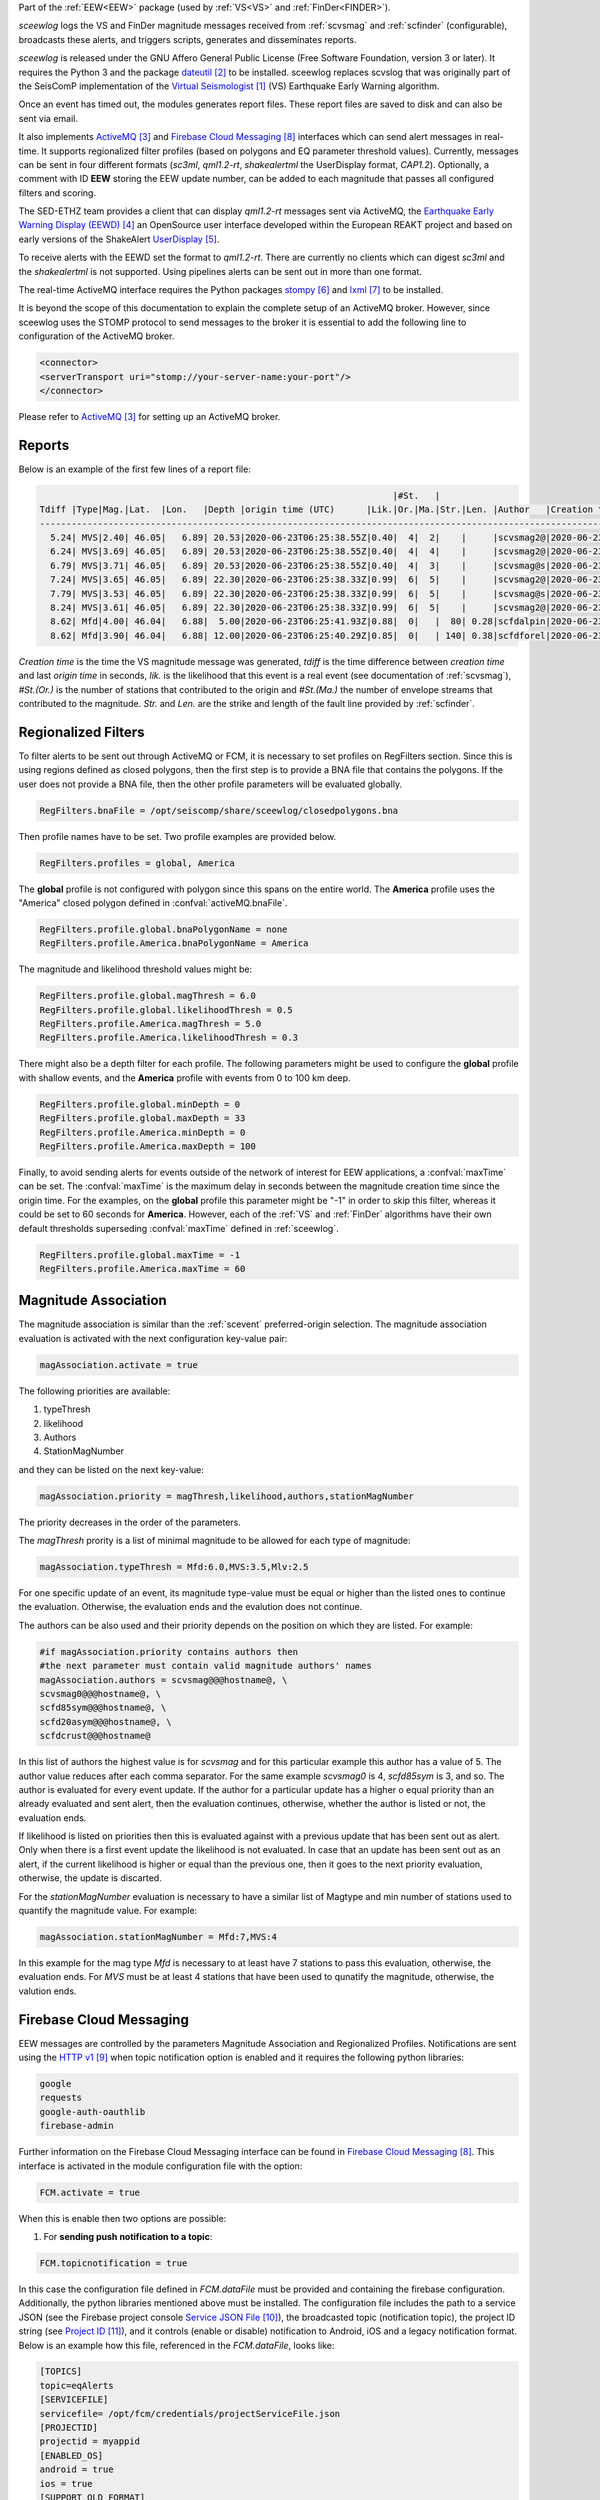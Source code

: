 Part of the :ref:`EEW<EEW>` package (used by :ref:`VS<VS>` and :ref:`FinDer<FINDER>`).

*sceewlog*  logs the VS and FinDer magnitude messages received from :ref:`scvsmag` and 
:ref:`scfinder` (configurable), broadcasts these alerts, and triggers scripts, generates 
and disseminates reports.

*sceewlog* is released under the GNU Affero General Public License (Free
Software Foundation, version 3 or later). It requires the Python 3 and the package
`dateutil`_ to be installed. sceewlog replaces scvslog that was originally 
part of the SeisComP implementation of the `Virtual Seismologist`_ (VS) 
Earthquake Early Warning algorithm.

Once an event has timed out, the modules generates report files. These report 
files are saved to disk and can also be sent via email.

It also implements `ActiveMQ`_ and `Firebase Cloud Messaging`_ interfaces which can
send alert messages in real-time. It supports regionalized filter profiles (based on 
polygons and EQ parameter threshold values). Currently, messages can be sent in four 
different formats (*sc3ml*, *qml1.2-rt*, *shakealertml* the UserDisplay format, *CAP1.2*). 
Optionally, a comment with ID **EEW** storing the EEW update number, can be added to 
each magnitude that passes all configured filters and scoring.

The SED-ETHZ team provides a client that can display *qml1.2-rt* messages sent via 
ActiveMQ, the `Earthquake Early Warning Display (EEWD)`_ an OpenSource user interface 
developed within the European REAKT project and based on early versions of the ShakeAlert 
`UserDisplay`_. 

To receive alerts with the EEWD set the format to *qml1.2-rt*. There are
currently no clients which can digest *sc3ml* and the *shakealertml* is not 
supported. Using pipelines alerts can be sent out in more than one format.

The real-time ActiveMQ interface requires the Python packages 
`stompy`_ and `lxml`_ to be installed.

It is beyond the scope of this documentation to explain the complete setup of an
ActiveMQ broker. However, since sceewlog uses the STOMP protocol to send
messages to the broker it is essential to add the following line
to configuration of the ActiveMQ broker.

.. code-block:: sh

   <connector>
   <serverTransport uri="stomp://your-server-name:your-port"/>
   </connector>

Please refer to `ActiveMQ`_ for setting up an ActiveMQ broker.


.. _sceewlog-reports:

Reports
=======

Below is an example of the first few lines of a report file:

.. code-block:: sh

                                                                      |#St.   |                                                              
   Tdiff |Type|Mag.|Lat.  |Lon.   |Depth |origin time (UTC)      |Lik.|Or.|Ma.|Str.|Len. |Author   |Creation t.            |Tdiff(current o.)
   ------------------------------------------------------------------------------------------------------------------------------------------
     5.24| MVS|2.40| 46.05|   6.89| 20.53|2020-06-23T06:25:38.55Z|0.40|  4|  2|    |     |scvsmag2@|2020-06-23T06:25:45.99Z|  7.44
     6.24| MVS|3.69| 46.05|   6.89| 20.53|2020-06-23T06:25:38.55Z|0.40|  4|  4|    |     |scvsmag2@|2020-06-23T06:25:46.99Z|  8.45
     6.79| MVS|3.71| 46.05|   6.89| 20.53|2020-06-23T06:25:38.55Z|0.40|  4|  3|    |     |scvsmag@s|2020-06-23T06:25:47.54Z|  8.99
     7.24| MVS|3.65| 46.05|   6.89| 22.30|2020-06-23T06:25:38.33Z|0.99|  6|  5|    |     |scvsmag2@|2020-06-23T06:25:48.00Z|  9.67
     7.79| MVS|3.53| 46.05|   6.89| 22.30|2020-06-23T06:25:38.33Z|0.99|  6|  5|    |     |scvsmag@s|2020-06-23T06:25:48.54Z| 10.21
     8.24| MVS|3.61| 46.05|   6.89| 22.30|2020-06-23T06:25:38.33Z|0.99|  6|  5|    |     |scvsmag2@|2020-06-23T06:25:48.99Z| 10.66
     8.62| Mfd|4.00| 46.04|   6.88|  5.00|2020-06-23T06:25:41.93Z|0.88|  0|   |  80| 0.28|scfdalpin|2020-06-23T06:25:49.37Z|  7.44
     8.62| Mfd|3.90| 46.04|   6.88| 12.00|2020-06-23T06:25:40.29Z|0.85|  0|   | 140| 0.38|scfdforel|2020-06-23T06:25:49.37Z|  9.07

*Creation time* is the time the VS magnitude message was generated, *tdiff* is
the time difference between *creation time* and last *origin time* in seconds,
*lik.* is the likelihood that this event is a real event (see documentation of
:ref:`scvsmag`), *#St.(Or.)* is the number of stations that contributed to the
origin and  *#St.(Ma.)* the number of envelope streams that contributed to the
magnitude. *Str.* and *Len.* are the strike and length of the fault line
provided by :ref:`scfinder`.

Regionalized Filters
====================

To filter alerts to be sent out through ActiveMQ or FCM, it is necessary to set 
profiles on RegFilters section. Since this is using regions defined as closed 
polygons, then the first step is to provide a BNA file that contains the 
polygons. If the user does not provide a BNA file, then the other profile 
parameters will be evaluated globally.

.. code-block:: sh

   RegFilters.bnaFile = /opt/seiscomp/share/sceewlog/closedpolygons.bna
   
Then profile names have to be set. Two profile examples are provided below.

.. code-block:: sh

   RegFilters.profiles = global, America
   
The **global** profile is not configured with polygon since this spans on the 
entire world. The **America** profile uses the "America" closed polygon defined 
in :confval:`activeMQ.bnaFile`.

.. code-block:: sh

   RegFilters.profile.global.bnaPolygonName = none
   RegFilters.profile.America.bnaPolygonName = America

The magnitude and likelihood threshold values might be:

.. code-block:: sh

   RegFilters.profile.global.magThresh = 6.0
   RegFilters.profile.global.likelihoodThresh = 0.5
   RegFilters.profile.America.magThresh = 5.0
   RegFilters.profile.America.likelihoodThresh = 0.3

There might also be a depth filter for each profile. The following parameters 
might be used to configure the **global** profile with shallow events, and 
the **America** profile with events from 0 to 100 km deep.

.. code-block:: sh

   RegFilters.profile.global.minDepth = 0
   RegFilters.profile.global.maxDepth = 33
   RegFilters.profile.America.minDepth = 0
   RegFilters.profile.America.maxDepth = 100

Finally, to avoid sending alerts for events outside of the network of interest 
for EEW applications, a :confval:`maxTime` can be set. The :confval:`maxTime` 
is the maximum delay in seconds between the magnitude creation time since the 
origin time. For the examples, on the **global** profile this parameter might 
be "-1" in order to skip this filter, whereas it could be set to 60 seconds for 
**America**. However, each of the :ref:`VS` and :ref:`FinDer` algorithms have 
their own default thresholds superseding :confval:`maxTime` defined in 
:ref:`sceewlog`.

.. code-block:: sh

   RegFilters.profile.global.maxTime = -1
   RegFilters.profile.America.maxTime = 60


Magnitude Association
=====================
The magnitude association is similar than the :ref:`scevent` 
preferred-origin selection. The magnitude association evaluation is activated 
with the next configuration key-value pair:

.. code-block:: sh
   
   magAssociation.activate = true
  
The following priorities are available:

1. typeThresh
2. likelihood
3. Authors
4. StationMagNumber

and they can be listed on the next key-value:

.. code-block:: sh
  
   magAssociation.priority = magThresh,likelihood,authors,stationMagNumber

The priority decreases in the order of the parameters.

The *magThresh* prority is a list of minimal magnitude to be allowed for each type of magnitude:

.. code-block:: sh
   
   magAssociation.typeThresh = Mfd:6.0,MVS:3.5,Mlv:2.5

For one specific update of an event, its magnitude type-value must be equal or higher than the listed ones to continue the evaluation. Otherwise, the evaluation ends and the evalution does not continue.

The authors can be also used and their priority depends on the position on which they are listed. For example:

.. code-block:: sh

   #if magAssociation.priority contains authors then
   #the next parameter must contain valid magnitude authors' names
   magAssociation.authors = scvsmag@@@hostname@, \
   scvsmag0@@@hostname@, \
   scfd85sym@@@hostname@, \
   scfd20asym@@@hostname@, \
   scfdcrust@@@hostname@

In this list of authors the highest value is for *scvsmag* and for this particular example this author has a value of 5. The author value reduces after each comma separator. For the same example *scvsmag0* is 4, *scfd85sym* is 3, and so. The author is evaluated for every event update. If the author for a particular update has a higher o equal priority than an already evaluated and sent alert, then the evaluation continues, otherwise, whether the author is listed or not, the evaluation ends.

If likelihood is listed on priorities then this is evaluated against with a previous update that has been sent out as alert. Only when there is a first event update the likelihood is not evaluated. In case that an update has been sent out as an alert, if the current likelihood is higher or equal than the previous one, then it goes to the next priority evaluation, otherwise, the update is discarted.

For the *stationMagNumber* evaluation is necessary to have a similar list of Magtype and min number of stations used to quantify the magnitude value. For example:

.. code-block:: sh
   
   magAssociation.stationMagNumber = Mfd:7,MVS:4

In this example for the mag type *Mfd* is necessary to at least have 7 stations to pass this evaluation, otherwise, the evaluation ends. For *MVS* must be at least 4 stations that have been used to qunatify the magnitude, otherwise, the valution ends.


Firebase Cloud Messaging
========================
EEW messages are controlled by the parameters Magnitude Association and Regionalized Profiles. Notifications are sent using the `HTTP v1`_ when topic notification option is enabled and it requires the following python libraries:

.. code-block:: sh
   
   google
   requests
   google-auth-oauthlib
   firebase-admin

Further information on the Firebase Cloud Messaging interface can be found in `Firebase Cloud Messaging`_. This interface is activated in the module configuration file with the option:

.. code-block:: sh

   FCM.activate = true

When this is enable then two options are possible: 

1) For **sending push notification to a topic**:

.. code-block:: sh

   FCM.topicnotification = true

In this case the configuration file defined in *FCM.dataFile* must be provided and containing the firebase configuration. Additionally, the python libraries mentioned above must be installed. The configuration file includes the path to a service JSON (see the Firebase project console `Service JSON File`_), the broadcasted topic (notification topic), the project ID string (see `Project ID`_), and it controls (enable or disable) notification to Android, iOS and a legacy notification format.
Below is an example how this file, referenced in the *FCM.dataFile*, looks like:

.. code-block:: python 
   
   [TOPICS]
   topic=eqAlerts
   [SERVICEFILE]
   servicefile= /opt/fcm/credentials/projectServiceFile.json
   [PROJECTID]
   projectid = myappid
   [ENABLED_OS]
   android = true
   ios = true
   [SUPPORT_OLD_FORMAT]
   oldformat = true

2) For creating an **eew message dictionary**:


.. code-block:: sh

   FCM.eewmessagecomment = true

In this case this message contains the EQ origin information. It will be added as a comment type: *eewmessage* and text will be the message dictionary. In addition to this, the comment will be sent to the messaging system so that any other module can listen to this comment.
 
 
Headline Change for CAP1.2 XML alerts
=====================================

The converted CAP1.2 xml alert messages contain a headline. The default headline is: 

.. code-block:: sh
   
   @AGENCY@ Magnitude X.X Date and Time (UTC): YYYY-MM-dd HH:mm:s.sssZ.

An alternative headline format might be preferred. The following alternative 
format can be selected:

.. code-block:: sh
   
   @AGENCY@/Earthquake Magnitude X.X, XX km NNW of SOMECITY, SOMECOUNTRY

The aternative format supports both spanish and english languages. The 
spanish version is:
 
.. code-block:: sh
   
   @AGENCY@/Sismo Magnitud X.X, XX km al SSO de SOMECITY, SOMECOUNTRY

The alternative format can be enable as follows:

.. code-block:: sh
   
   CAPheadlineChange = true

The alternative format requires to specify the language and the corresponding 
file listing the world cities :confval:`CitiesFile`. The language
can be selected as follows:

.. code-block:: sh
  
   #Uncomment the next line to select English
   AlertTextLanguage = en-US
   #Uncomment the next line to select Spanish
   #AlertTextLanguage = es-US

The file listing the world cities :confval:`CitiesFile` must have 
the following format:

.. code-block:: sh
  
   city,country,lon,lat
   Tokyo,Japan,139.6922,35.6897
   Jakarta,Indonesia,106.8451,-6.2146
   Delhi,India,77.23,28.66
   Mumbai,India,72.8333,18.9667
   Manila,Philippines,120.9833,14.6
   Shanghai,China,121.4667,31.1667
   Sao Paulo,Brazil,-46.6339,-23.5504

Both an english and a spanish version are provided in "@DATADIR@/sceewlog/world_cities_english.csv"
and "@DATADIR@/sceewlog/world_cities_spanish.csv".


References
==========

.. target-notes::

.. _`Virtual Seismologist` : http://www.seismo.ethz.ch/en/knowledge/earthquake-data-and-analysis-tools/EEW/Virtual-Seismologist/index.html
.. _`dateutil` : https://pypi.python.org/pypi/python-dateutil/
.. _`ActiveMQ` : http://activemq.apache.org/
.. _`Earthquake Early Warning Display (EEWD)` : http://www.seismo.ethz.ch/en/knowledge/earthquake-data-and-analysis-tools/EEW/earthquake-early-warning-display-eewd/
.. _`UserDisplay` : http://www.eew.caltech.edu/research/userdisplay.html
.. _`stompy` : https://pypi.python.org/pypi/stompy/
.. _`lxml` : http://lxml.de/
.. _`Firebase Cloud Messaging` : https://firebase.google.com/docs/cloud-messaging
.. _`authorization key` : https://stackoverflow.com/questions/37673205/what-is-the-authorization-part-of-the-http-post-request-of-googles-firebase-d
.. _`notification topic` : https://firebase.google.com/docs/cloud-messaging/android/topic-messaging
.. _`HTTP v1` : https://firebase.google.com/docs/cloud-messaging/migrate-v1?hl=es-419
.. _`Service JSON File` : https://console.firebase.google.com/u/0/project/_/settings/serviceaccounts/adminsdk
.. _`Project ID` : https://console.firebase.google.com/u/0/project/_/settings/general/


